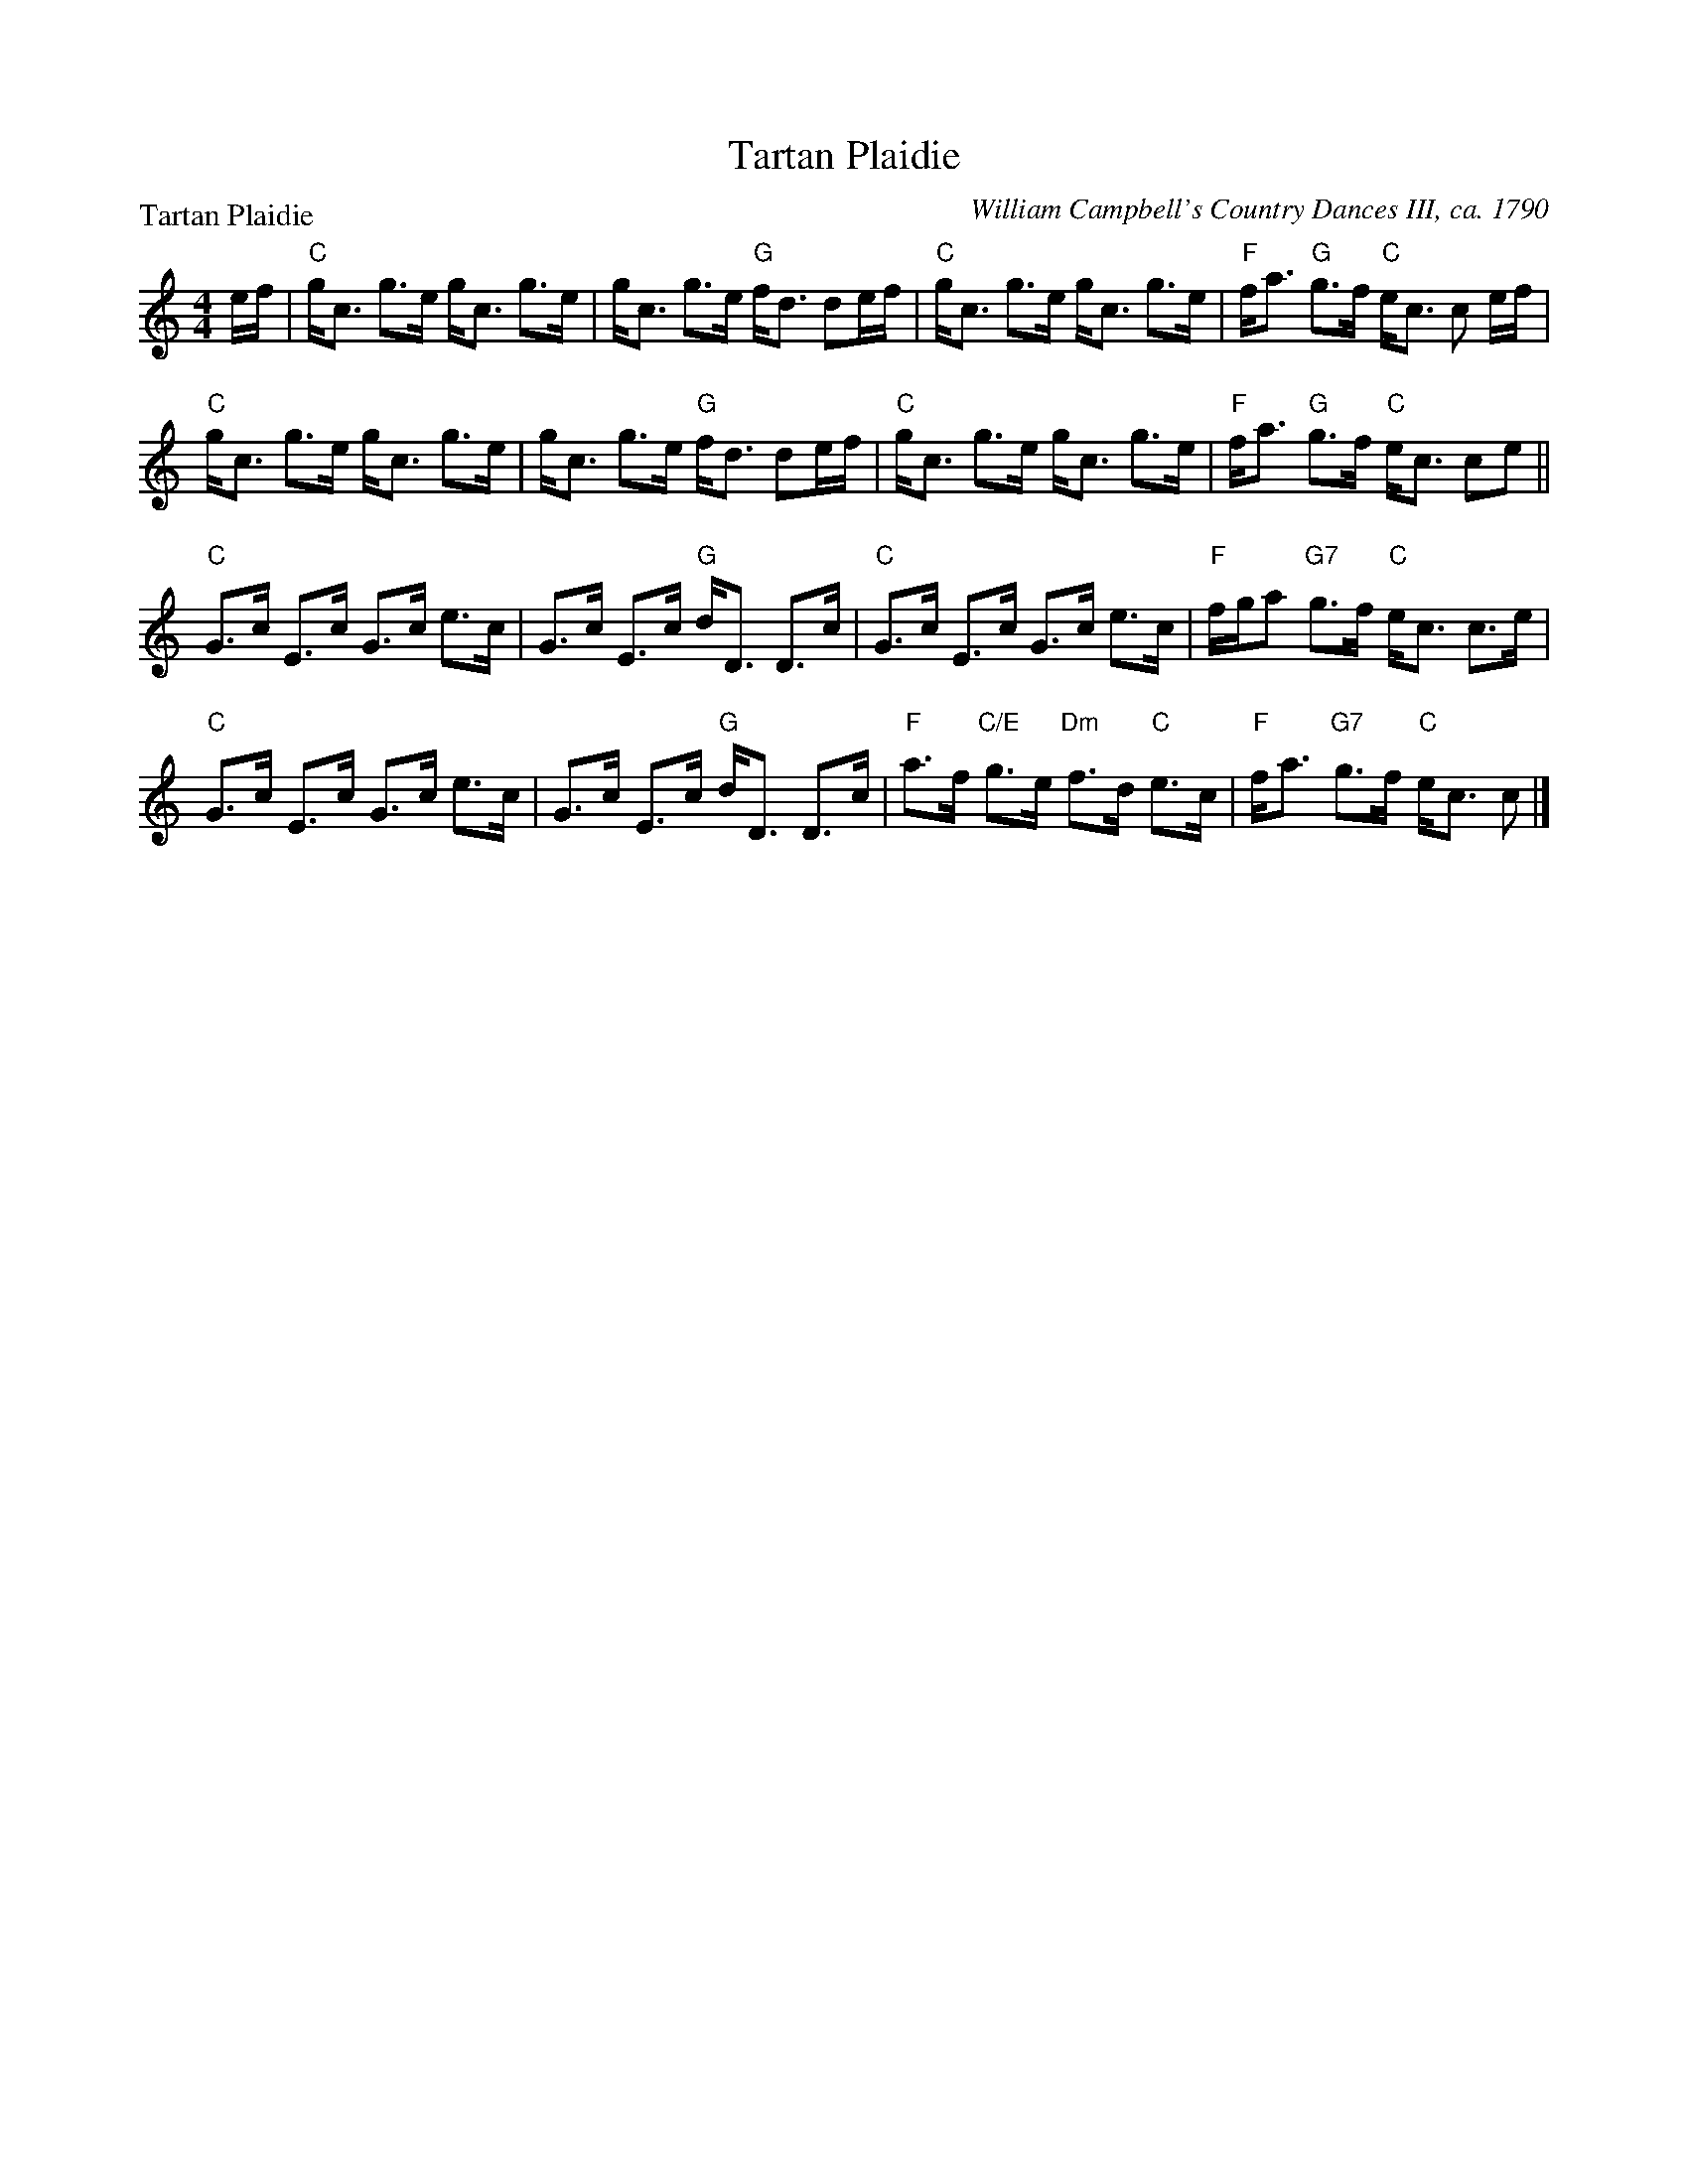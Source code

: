 X:0708
T:Tartan Plaidie
P:Tartan Plaidie
C:William Campbell's Country Dances III, ca. 1790
R:Strathspey (8x32)
B:RSCDS 7-8
Z:Anselm Lingnau <anselm@strathspey.org>
M:4/4
L:1/8
K:C
e/f/|"C"g<c g>e g<c g>e|g<c g>e "G"f<d de/f/|\
     "C"g<c g>e g<c g>e|"F"f<a "G"g>f "C"e<c c e/f/|
     "C"g<c g>e g<c g>e|g<c g>e "G"f<d de/f/|\
     "C"g<c g>e g<c g>e|"F"f<a "G"g>f "C"e<c ce||
     "C"G>c E>c G>c e>c|G>c E>c "G"d<D D>c|\
     "C"G>c E>c G>c e>c|"F"f/g/a "G7"g>f "C"e<c c>e|
     "C"G>c E>c G>c e>c|G>c E>c "G"d<D D>c|\
     "F"a>f "C/E"g>e "Dm"f>d "C"e>c|"F"f<a "G7"g>f "C"e<c c|]
